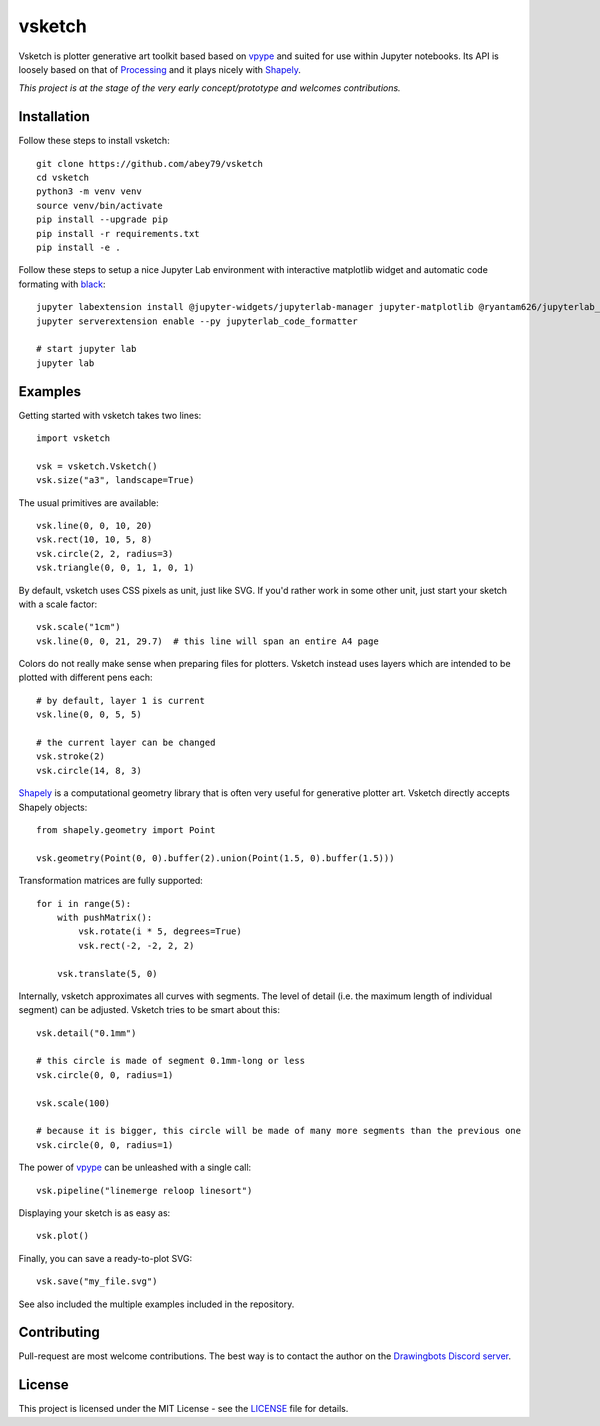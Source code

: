 =======
vsketch
=======

.. start-doc-inclusion-marker

Vsketch is plotter generative art toolkit based based on `vpype <https://github.com/abey79/vpype/>`_ and suited
for use within Jupyter notebooks. Its API is loosely based on that of `Processing <https://processing.org>`_ and
it plays nicely with `Shapely <https://shapely.readthedocs.io/en/latest/>`_.

*This project is at the stage of the very early concept/prototype and welcomes contributions.*

Installation
============

.. highlight:: bash

Follow these steps to install vsketch::

    git clone https://github.com/abey79/vsketch
    cd vsketch
    python3 -m venv venv
    source venv/bin/activate
    pip install --upgrade pip
    pip install -r requirements.txt
    pip install -e .
    
Follow these steps to setup a nice Jupyter Lab environment with interactive matplotlib widget and automatic code formating
with `black <https://github.com/psf/black>`_::

    jupyter labextension install @jupyter-widgets/jupyterlab-manager jupyter-matplotlib @ryantam626/jupyterlab_code_formatter
    jupyter serverextension enable --py jupyterlab_code_formatter

    # start jupyter lab
    jupyter lab


Examples
========

.. highlight:: python

Getting started with vsketch takes two lines::

    import vsketch

    vsk = vsketch.Vsketch()
    vsk.size("a3", landscape=True)
    
The usual primitives are available::

    vsk.line(0, 0, 10, 20)
    vsk.rect(10, 10, 5, 8)
    vsk.circle(2, 2, radius=3)
    vsk.triangle(0, 0, 1, 1, 0, 1)
    
By default, vsketch uses CSS pixels as unit, just like SVG. If you'd rather work in some other unit,
just start your sketch with a scale factor::

    vsk.scale("1cm")
    vsk.line(0, 0, 21, 29.7)  # this line will span an entire A4 page
    
Colors do not really make sense when preparing files for plotters. Vsketch instead uses layers which are
intended to be plotted with different pens each::

    # by default, layer 1 is current
    vsk.line(0, 0, 5, 5)
    
    # the current layer can be changed
    vsk.stroke(2)
    vsk.circle(14, 8, 3)
    
`Shapely <https://shapely.readthedocs.io/en/latest/>`_ is a computational geometry library that is often
very useful for generative plotter art. Vsketch directly accepts Shapely objects::

    from shapely.geometry import Point
    
    vsk.geometry(Point(0, 0).buffer(2).union(Point(1.5, 0).buffer(1.5)))
    
Transformation matrices are fully supported::

    for i in range(5):
        with pushMatrix():
            vsk.rotate(i * 5, degrees=True)
            vsk.rect(-2, -2, 2, 2)
        
        vsk.translate(5, 0)

Internally, vsketch approximates all curves with segments. The level of detail (i.e. the maximum length of individual
segment) can be adjusted. Vsketch tries to be smart about this::

    vsk.detail("0.1mm")

    # this circle is made of segment 0.1mm-long or less
    vsk.circle(0, 0, radius=1)

    vsk.scale(100)

    # because it is bigger, this circle will be made of many more segments than the previous one
    vsk.circle(0, 0, radius=1)

The power of `vpype`_ can be unleashed with a single call::

    vsk.pipeline("linemerge reloop linesort")
    
Displaying your sketch is as easy as::

    vsk.plot()
    
Finally, you can save a ready-to-plot SVG::

    vsk.save("my_file.svg")
    
See also included the multiple examples included in the repository.


Contributing
============

Pull-request are most welcome contributions. The best way is to contact the author on the
`Drawingbots Discord server <https://discordapp.com/invite/XHP3dBg>`_.


.. stop-doc-inclusion-marker

License
=======

This project is licensed under the MIT License - see the `LICENSE <LICENSE>`_ file for details.
